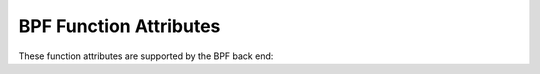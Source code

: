 ..
  Copyright 1988-2022 Free Software Foundation, Inc.
  This is part of the GCC manual.
  For copying conditions, see the copyright.rst file.

.. _bpf-function-attributes:

BPF Function Attributes
^^^^^^^^^^^^^^^^^^^^^^^

These function attributes are supported by the BPF back end:

.. index:: kernel helper, function attribute, BPF

.. bpf-fn-attr:: kernel_helper

  use this attribute to indicate the specified function declaration is a
  kernel helper.  The helper function is passed as an argument to the
  attribute.  Example:

  .. code-block:: c++

    int bpf_probe_read (void *dst, int size, const void *unsafe_ptr)
      __attribute__ ((kernel_helper (4)));